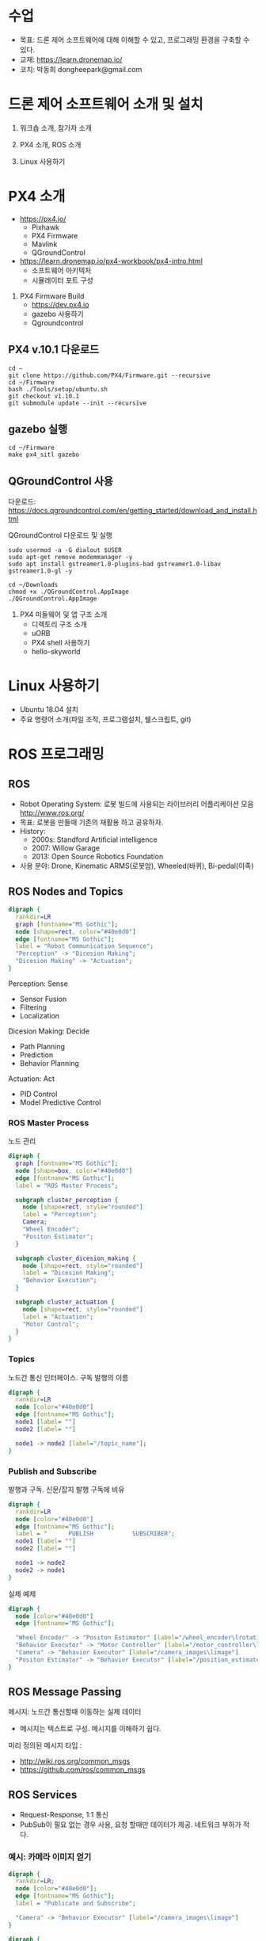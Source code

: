 #+STARTUP: showeverything
#+AUTHOR:    Donghee Park
# Creative Commons, Share-Alike (cc)
#+EMAIL:     dongheepark@gmail.com
#+HTML_HEAD_EXTRA: <style type="text/css">img {  width: auto ;  max-width: 100% ;  height: auto ;} </style>
#+HTML_HEAD: <link rel="stylesheet" type="text/css" href="http://gongzhitaao.org/orgcss/org.css"/>

* 수업
 - 목표: 드론 제어 소프트웨어에 대해 이해할 수 있고, 프로그래밍 환경을 구축할 수 있다.
 - 교재: https://learn.dronemap.io/
 - 코치: 박동희 dongheepark@gmail.com

* 드론 제어 소프트웨어 소개 및 설치

1. 워크숍 소개, 참가자 소개

2. PX4 소개, ROS 소개

3. Linux 사용하기

* PX4 소개

 - https://px4.io/
   - Pixhawk
   - PX4 Firmware
   - Mavlink
   - QGroundControl
 - https://learn.dronemap.io/px4-workbook/px4-intro.html
   - 소프트웨어 아키텍처
   - 시뮬레이터 포트 구성

5. PX4 Firmware Build
  - https://dev.px4.io
  - gazebo 사용하기
  - Qgroundcontrol

** PX4 v.10.1 다운로드
#+BEGIN_SRC
cd ~
git clone https://github.com/PX4/Firmware.git --recursive
cd ~/Firmware
bash ./Tools/setup/ubuntu.sh
git checkout v1.10.1
git submodule update --init --recursive
#+END_SRC

** gazebo 실행
#+BEGIN_SRC
cd ~/Firmware
make px4_sitl gazebo
#+END_SRC

** QGroundControl 사용

다운로드: https://docs.qgroundcontrol.com/en/getting_started/download_and_install.html

QGroundControl 다운로드 및 실행
#+BEGIN_SRC
sudo usermod -a -G dialout $USER
sudo apt-get remove modemmanager -y
sudo apt install gstreamer1.0-plugins-bad gstreamer1.0-libav gstreamer1.0-gl -y

cd ~/Downloads
chmod +x ./QGroundControl.AppImage
./QGroundControl.AppImage
#+END_SRC

7. PX4 미들웨어 및 앱 구조 소개
 - 디렉토리 구조 소개
 - uORB
 - PX4 shell 사용하기
 - hello-skyworld

* Linux 사용하기
 - Ubuntu 18.04 설치
 - 주요 명령어 소개(파일 조작, 프로그램설치, 쉘스크립트, git)

* ROS 프로그래밍

** ROS
 - Robot Operating System: 로봇 빌드에 사용되는 라이브러리 어플리케이션 모음 http://www.ros.org/
 - 목표: 로봇을 만들때 기존의 재활용 하고 공유하자.
 - History:
  - 2000s: Standford Artificial intelligence
  - 2007: Willow Garage
  - 2013: Open Source Robotics Foundation
 - 사용 분야: Drone, Kinematic ARMS(로봇암), Wheeled(바퀴), Bi-pedal(이족)

** ROS Nodes and Topics

# https://misohena.jp/article/emacs_org_textfigures/dot.html

#+begin_src dot :file ros_nodes_and_topics1.png :cmdline -Kdot -Tpng
digraph {
  rankdir=LR
  graph [fontname="MS Gothic"];
  node [shape=rect, color="#40e0d0"]
  edge [fontname="MS Gothic"];
  label = "Robot Communication Sequence";
  "Perception" -> "Dicesion Making";
  "Dicesion Making" -> "Actuation";
}
#+end_src

**** Perception: Sense
    - Sensor Fusion
    - Filtering
    - Localization

**** Dicesion Making: Decide
    - Path Planning
    - Prediction
    - Behavior Planning

**** Actuation: Act
    - PID Control
    - Model Predictive Control

*** ROS Master Process

노드 관리

#+begin_src dot :file ros_master_process1.png :cmdline -Kdot -Tpng
digraph {
  graph [fontname="MS Gothic"];
  node [shape=box, color="#40e0d0"]
  edge [fontname="MS Gothic"];
  label = "ROS Master Process";

  subgraph cluster_perception {
    node [shape=rect, style="rounded"]
    label = "Perception";
    Camera;
    "Wheel Encoder";
    "Positon Estimator";
  }

  subgraph cluster_dicesion_making {
    node [shape=rect, style="rounded"]
    label = "Dicesion Making";
    "Behavior Execution";
  }

  subgraph cluster_actuation {
    node [shape=rect, style="rounded"]
    label = "Actuation";
    "Motor Control";
  }
}
#+end_src

*** Topics

노드간 통신 인터페이스. 구독 발행의 이름

#+begin_src dot :file ros_topic1.png :cmdline -Kdot -Tpng
digraph {
  rankdir=LR
  node [color="#40e0d0"]
  edge [fontname="MS Gothic"];
  node1 [label= ""]
  node2 [label= ""]

  node1 -> node2 [label="/topic_name"];
}

#+end_src

*** Publish and Subscribe

발행과 구독. 신문/잡지 발행 구독에 비유

#+begin_src dot :file ros_publish_and_subscribe1.png :cmdline -Kdot -Tpng
digraph {
  rankdir=LR
  node [color="#40e0d0"]
  edge [fontname="MS Gothic"];
  label = "      PUBLISH           SUBSCRIBER";
  node1 [label= ""]
  node2 [label= ""]

  node1 -> node2
  node2 -> node1
}
#+end_src

실제 예제

#+begin_src dot :file ros_publish_and_subscribe2.png :cmdline -Kdot -Tpng
digraph {
  node [color="#40e0d0"]
  edge [fontname="MS Gothic"];

  "Wheel Encoder" -> "Positon Estimator" [label="/wheel_encoder\lrotation"]
  "Behavior Executor" -> "Motor Controller" [label="/motor_controller\lvelocity_cmd"]
  "Camera" -> "Behavior Executor" [label="/camera_images\limage"]
  "Positon Estimator" -> "Behavior Executor" [label="/position_estimate\lpose"]
}
#+end_src

** ROS Message Passing

메시지: 노드간 통신할때 이동하는 실제 데이터
 - 메시지는 텍스트로 구성. 메시지를 이해하기 쉽다.

미리 정의된 메시지 타입 :
 - http://wiki.ros.org/common_msgs
 - https://github.com/ros/common_msgs

** ROS Services

 - Request-Response, 1:1 통신
 - PubSub이 필요 없는 경우 사용, 요청 할때만 데이터가 제공. 네트워크 부하가 적다.

*** 예시: 카메라 이미지 얻기

#+begin_src dot :file ros_services1.png :cmdline -Kdot -Tpng
digraph {
  rankdir=LR;
  node [color="#40e0d0"];
  edge [fontname="MS Gothic"];
  label = "Publicate and Subscribe";

  "Camera" -> "Behavior Executor" [label="/camera_images\limage"]
}
#+end_src

#+begin_src dot :file ros_services2.png :cmdline -Kdot -Tpng
digraph {
  rankdir=LR;
  node [color="#40e0d0"];
  edge [fontname="MS Gothic", style=dotted];
  label = "Request-Response";


  "Behavior Executor" -> "Camera" [label="/capture_image\lrequest: exposure time"]
  "Camera" -> "Behavior Executor" [label="\nresponse: image"]
}
#+end_src

** ROS Turtlesim

Turtle

#+ATTR_HTML: width="200px"
[[https://i.imgur.com/0r46gFH.png]]

*** Turtlesim 실행하기

[[https://d17h27t6h515a5.cloudfront.net/topher/2017/March/58d9820b_running-turtlesim/running-turtlesim.png]]


1. 환경 변수 설정

#+begin_src sh
$ source /opt/ros/melodic/setup.bash
#+end_src

2. roscore 실행
 - roscore: Master + rosout + parameter server
  - Master: 네임 서비스
  - rosout: stdout/stderr 로깅
  - parameter server: 파라미터 저장 서버

#+begin_src sh
$ roscore
#+end_src

3. turtlesim 패키지의 turtlesim_node 실행
#+begin_src sh
$ rosrun turtlesim turtlesim_node
#+end_src

4. turtlesim 패키지의 turtle_teleop_key 실행
#+begin_src sh
rosrun turtlesim turtle_teleop_key
#+end_src

*** Turtlesim 노드 목록

#+begin_src sh
rosnode list
#+end_src

/rosout : ROS 메시지 로깅.

*** Turtlesim 토픽 목록
#+begin_src sh
rostopic list
#+end_src

*** Turtlesim 토픽 정보

#+begin_src sh
rostopic info /turtle1/cmd_vel

#+end_src

*** Turtlesim 메시지 정보

#+begin_src sh
$ rosmsg info geometry_msgs/Twist
geometry_msgs/Vector3 linear
  float64 x
  float64 y
  float64 z
geometry_msgs/Vector3 angular
  float64 x
  float64 y
  float64 z
#+end_src

or

#+begin_src sh
rosed geometry_msgs Twist.msg
#+end_src

*** Turtlesim Echo a Topic

디버깅시 편리

#+begin_src sh
rostopic echo /turtle1/cmd_vel
#+end_src

***  ~rqt_graph~

#+begin_src sh
rqt_graph
#+end_src

[[http://wiki.ros.org/rqt_graph?action=AttachFile&do=get&target=snap_rqt_graph_moveit_demo.png]]

** MavROS 설치 및 실행

#+begin_src sh

## Create catkin workspace (ROS build system)
mkdir -p ~/catkin_ws/src
cd ~/catkin_ws

## Install dependencies
sudo apt-get install python-wstool python-rosinstall-generator python-catkin-tools -y

## Initialise wstool
wstool init ~/catkin_ws/src

## Build MAVROS
### Get source (upstream - released)
rosinstall_generator --upstream mavros --rosdistro kinetic | tee /tmp/mavros.rosinstall
### Get latest released mavlink package
rosinstall_generator mavlink --rosdistro kinetic | tee -a /tmp/mavros.rosinstall
### Setup workspace & install deps
wstool merge -t src /tmp/mavros.rosinstall
wstool update -t src
rosdep install --from-paths src --ignore-src --rosdistro kinetic -y

### Install GeographicLib datasets
./src/mavros/mavros/scripts/install_geographiclib_datasets.sh

### Build source
catkin build

### source setup.bash
source devel/setup.bash

#+end_src

환경변수 설정: workspace

#+begin_src
cd ~/catkin_ws
source devel/setup.bash
#+end_src

~mavros_node~ 실행

#+begin_src sh
rosrun mavros mavros_node _fcu_url:="udp://:14540@127.0.0.1:14557" _gcs_url:="udp://@127.0.0.1"
#+end_src

~mavros_node~ 실행 (다른 방법)
#+begin_src sh
# px4.launch 이용하여 mavros node 실행. fcu ip주소는 192.168.0.xxx
roslaunch mavros px4.launch fcu_url:="udp://:14540@192.168.0.xxx:14557" _gcs_url:"udp://@127.0.0.1"
#+end_src

** Gazebo 실행
#+begin_src sh
$ make posix_sitl gazebo
#+end_src


* ROS 노드 관리

** ROS 노드 실행 및 관리

**** ROS Core 노드 실행
#+begin_src sh
$ roscore
#+end_src

**** MAVROS 노드 실행
#+begin_src sh
$ roslaunch mavros px4.launch

# roslaunch mavros px4.launch fcu_url:="udp://:14540@192.168.88.53:14557" gcs_url:="udp://@192.168.88.53"
# roslaunch mavros px4.launch fcu_url:="/dev/ttyTHS1:921600" gcs_url:="udp://@192.168.88.53"
#+end_src

# J120 UART2에 PX4 telemetry 2 연결
# roslaunch mavros px4.launch fcu_url:="/dev/ttyTHS1:921600" gcs_url:="udp://@192.168.88.53"

**** 토픽 목록
#+begin_src sh
$ rostopic list
#+end_src

**** 토픽 내용 보기

***** 메시지 타입 보기
#+begin_src sh
$ rostopic info /mavros/state
#+end_src

타입 내부 보기
#+begin_src sh
rostopic type /mavros/state | rosmsg show
#+end_src

***** 메시지 내용
#+begin_src sh
$ rostopic echo /mavros/state
#+end_src

***** 토픽 publish 주기 보기
#+begin_src sh
$ rostopic hz /mavros/state
#+end_src

***** 실행 노드 확인
#+begin_src sh
$ rqt_graph
#+end_src

** ROS 노드 토픽 명령 실행하기. (MAVROS 위주)

http://wiki.ros.org/ROS/Tutorials/UnderstandingTopics

*** Subscribe

#+begin_src sh
rostopic echo [topic]
#+end_src

**** ~STATE~
#+begin_src sh
$ rostopic echo /mavros/state
#+end_src

**** ~LOCAL_POSITION~ 확인

#+begin_src sh
$ rostopic echo /mavros/local_position/pose
#+end_src

*** Services

#+begin_src sh
rosservice call [topic] [msg_type] [args]
#+end_src

**** ~SET_MODE~

#+begin_src sh
# https://github.com/mavlink/mavros/blob/master/mavros_msgs/srv/SetMode.srv
# http://wiki.ros.org/mavros/CustomModes
# Manual Mode
rosservice call /mavros/set_mode "base_mode: 64
custom_mode: ''"

rosservice call /mavros/set_mode "base_mode: 0
custom_mode: 'MANUAL'"

rosservice call /mavros/set_mode "base_mode: 0
custom_mode: 'POSCTL'"

rosservice call /mavros/set_mode "base_mode: 0
custom_mode: 'OFFBOARD'"

rosservice call /mavros/set_mode "base_mode: 0
custom_mode: 'AUTO.LAND'"
#+end_src

**** ~ARMING~
#+begin_src sh
rosservice call /mavros/cmd/arming "value: true"
#+end_src

**** ~TAKEOFF~

#+begin_src sh
rosservice call /mavros/cmd/takeoff "{min_pitch: 0.0, yaw: 0.0, latitude: 47.3977508, longitude: 8.5456074, altitude: 2.5}"
#+end_src

*** Publish

#+begin_src sh
rostopic pub [topic] [msg_type] [args]
#+end_src

**** ~SETPOINT_POSITION~

OFFBOARD 모드에서 동작

#+begin_src sh
rostopic pub -r 10 /mavros/setpoint_position/local geometry_msgs/PoseStamped "header:
  auto
pose:
  position:
    x: 5.0
    y: 0.0
    z: 1.0
  orientation:
    x: 0.0
    y: 0.0
    z: 0.0
    w: 0.0"
#+end_src

**** ~SETPOINT_VELOCITY~

OFFBOARD 모드에서 동작

#+begin_src sh
$ rostopic pub -r 10 /mavros/setpoint_velocity/cmd_vel geometry_msgs/TwistStamped "{header: auto, twist: {linear: {x: 10.0, y: 0.0, z: 0.0}, angular: {x: 0.0, y: 0.0, z: 0.0}}}"
#+end_src

*** 실습

준비: 순서대로 실행
  - Gazebo 실행: ~cd ~/Firmware; make posix_sitl gazebo~
  - PC의 MAVROS를 PC(127.0.0.1)의 Gazebo와 연결 ~rosrun mavros mavros_node _fcu_url:="udp://:14540@127.0.0.1:14557" _gcs_url:="udp://@127.0.0.1"~ \\
    또는 Raspberry PI의 MAVROS를 PC(192.168.88.53)의 Gazebo와 연결 ~roslaunch mavros px4.launch fcu_url:="udp://:14540@192.168.88.53:14557" gcs_url:="udp://@192.168.88.53"~
  - QGroundControl 실행: PX4 Parameter ~COM_OF_LOSS_T~ 파라미터 30초로 바꾸기. Failsafe timeout을 30초로 바꾸어야 커맨드라인에서 드론을 조정하기 편하다.

\\

해보기: 커맨드 라인에서 다음 명령을 수행하여, QGroundControl에 아래와 같은 자취를 남겨보자.
  - 1. ARM
  - 2. TAKEOFF 하고. (옵션)
  - 3. 현재 위치를 지정한다.  ~/mavros/setpoint_position~ 이용하여, (0,0,0) 위치를 10hz로 지정
  - 3-1. MODE 변환. OFFBOARD
  - 4. 20m 간격으로 정사각형을 따라 움직인다. ~/mavros/setpoint_position~ 이용
  - 5. HOME 자리에 오면 LAND 한다.
  - 6. DISARM

[[https://i.imgur.com/4IjvTca.png]]

더해보기: 드론의 머리방향이 진행 방향을 향하도록 하자.

 - Body 3-2-1 순서 오일러->쿼터니언 변환

#+HTML_MATHJAX: align: left indent: 5em tagside: left font: Neo-Euler
\begin{align}
\begin{bmatrix}
x \\
y \\
z \\
w \\
\end{bmatrix}
& =
\begin{bmatrix}
\cos (\phi /2) \cos (\theta /2) \cos (\psi /2) +  \sin (\phi /2) \sin (\theta /2) \sin (\psi /2) \\
\sin (\phi /2) \cos (\theta /2) \cos (\psi /2) -  \cos (\phi /2) \sin (\theta /2) \sin (\psi /2) \\
\cos (\phi /2) \sin (\theta /2) \cos (\psi /2) +  \sin (\phi /2) \cos (\theta /2) \sin (\psi /2) \\
\cos (\phi /2) \cos (\theta /2) \sin (\psi /2) -  \sin (\phi /2) \sin (\theta /2) \cos (\psi /2) \\
\end{bmatrix} \\
\end{align}

변환 코드(python): https://gist.github.com/donghee/e3b4fa8ec789cec0e287bf3b91ddb79e

# https://www.andre-gaschler.com/rotationconverter/

** 참고
 - https://github.com/mavlink/mavros/tree/master/mavros

* ROS 노드 만들기

** 새로운 노드 만들기

*** 패키지 만들기

#+begin_src sh
$ source ~/catkin_ws/devel/setup.bash
$ cd ~/catkin_ws/src
$ catkin_create_pkg drone_control mavros sensor_msgs roscpp
#+end_src

*** 노드 코드 작성

~~/catkin_ws/src/drone_control/src/drone_state.cpp~
#+begin_src c++

#include "ros/ros.h"
#include "sensor_msgs/Imu.h"

void imuDataCallback(const sensor_msgs::Imu::ConstPtr& msg){
  ROS_INFO("\nlinear acceleration\
      \nx: [%f]\ny:[%f]\nz:[%f]", msg->linear_acceleration.x,
      msg->linear_acceleration.y, msg->linear_acceleration.z);
}

int main(int argc, char **argv){
  ros::init(argc, argv, "drone_state");
  ros::NodeHandle nh;
  ros::Subscriber sub = nh.subscribe("/mavros/imu/data", 1000, imuDataCallback);
  ros::spin();
  return 0;
}
#+end_src

빌드 스크립트 추가

~~/catkin_ws/src/drone_control/CMakeLists.txt~ 파일 끝에 다음 3줄 추가

#+begin_src cmake
include_directories(include ${catkin_INCLUDE_DIRS})
add_executable(drone_state src/drone_state.cpp)
target_link_libraries(drone_state ${catkin_LIBRARIES})
#+end_src

환경 변수 다시 로드!
#+begin_src sh
$ source ~/catkin_ws/devel/setup.bash
#+end_src

*** 패키지 빌드

#+begin_src sh
$ cd ~/catkin_ws
$ catkin build
#+end_src

*** 패키지 노드 실행

~drone_control~ 패키지의 ~drone_state~ 노드 실행
#+begin_src sh
$ rosrun drone_control drone_state
#+end_src


*** 해보기: /mavros/state 읽어서 1초마다 비행 mode 한번씩 출력
 - ~/mavros/state~ 타입 체크하여 헤더 include

#+BEGIN_SRC c++

#include "ros/ros.h"
#include "mavros_msgs/State.h"

void droneStateCallback(const mavros_msgs::State::ConstPtr& msg){
  ROS_INFO("\nDrone mode: %s", msg->mode.c_str());
}

int main(int argc, char **argv){
  ros::init(argc, argv, "drone_state");
  ros::NodeHandle nh;
  ros::Subscriber sub = nh.subscribe("/mavros/state", 1000, droneStateCallback);
  ros::spin();
  return 0;
}
#+END_SRC

*** 해보기 결과:

#+begin_src c++
$ rosrun drone_control drone_state
[ INFO] [1539297808.077868114]:
Drone mode: OFFBOARD
[ INFO] [1539297808.525173697]:
Drone mode: OFFBOARD
[ INFO] [1539297809.565387356]:
Drone mode: OFFBOARD
#+end_src

~rqt_graph~

[[https://i.imgur.com/CGHQVwc.png]]


** 새로운 노드 만들기: 드론 이륙 착륙

#+begin_src dot :file mavros_takeoff_and_land1.png :cmdline -Kdot -Tpng
digraph {
  rankdir=LR
  graph [fontname="NanumSquare"];
  node [shape=rect, color="#40e0d0"]
  edge [style=dashed, fontname="NanumSquare"];
  node1 [label= "/takeoff_and_land"]
  node2 [label= "/mavros"]

  node1 -> node2 [label="1. /mavros/cmd/arming"];
  node1 -> node2 [label="2. /mavros/cmd/takeoff"];
  node1 -> node2 [label="3. /mavros/cmd/land"];
}
#+end_src

~drone_control~ 패키지에 ~takeoff_and_land~ 노드를 만들어 보자.

2.5m 이륙후 10초 있다가 착륙

#+begin_src c++
#include <cstdlib>

#include <ros/ros.h>
#include <mavros_msgs/CommandBool.h>
#include <mavros_msgs/CommandTOL.h>
#include <mavros_msgs/SetMode.h>

#include <geometry_msgs/PoseStamped.h>

int main(int argc, char **argv)
{

    int rate = 20;

    ros::init(argc, argv, "takeoff_and_land");
    ros::NodeHandle n;

    ros::Rate r(rate);

    ///////////////////ARM//////////////////////
    ros::ServiceClient arming_client = n.serviceClient<mavros_msgs::CommandBool>("/mavros/cmd/arming");
    mavros_msgs::CommandBool arm_cmd;
    arm_cmd.request.value = true;

    if (arming_client.call(arm_cmd) && arm_cmd.response.success)
    {
        ROS_INFO("Vehicle armed");
    } else {
        ROS_ERROR("Failed arming or disarming");
    }

    /////////////////TAKEOFF////////////////////
    ros::ServiceClient takeoff_client = n.serviceClient<mavros_msgs::CommandTOL>("/mavros/cmd/takeoff");
    mavros_msgs::CommandTOL takeoff_cmd;
    takeoff_cmd.request.altitude = 10;
    takeoff_cmd.request.latitude = 0;
    takeoff_cmd.request.longitude = 0;
    takeoff_cmd.request.min_pitch = 0;
    takeoff_cmd.request.yaw = 0;
    if(takeoff_client.call(takeoff_cmd) && takeoff_cmd.response.success){
        ROS_INFO("Okay Takeoff");
    }else{
        ROS_ERROR("Failed Takeoff");
    }

    /////////////////DO STUFF///////////////////
    sleep(10);


    ///////////////////LAND/////////////////////
    ros::ServiceClient land_client = n.serviceClient<mavros_msgs::CommandTOL>("/mavros/cmd/land");
    mavros_msgs::CommandTOL land_cmd;
    land_cmd.request.altitude = 0;
    land_cmd.request.latitude = 0;
    land_cmd.request.longitude = 0;
    land_cmd.request.min_pitch = 0;
    land_cmd.request.yaw = 0;
    if(land_client.call(land_cmd) && land_cmd.response.success){
        ROS_INFO("Okay Land");
    }else{
        ROS_ERROR("Failed Land");
    }

    while (n.ok())
    {
      ros::spinOnce();
      r.sleep();
    }

    return 0;
}
#+end_src

~\~/catkin_ws/src/drone_control/CMakeLists.txt~ 파일 끝에 다음 3줄 추가

#+begin_src cmake
add_executable(takeoff_and_land src/takeoff_and_land.cpp)
target_link_libraries(takeoff_and_land ${catkin_LIBRARIES})
#+end_src


  * 실행: ~rosrun drone_control takeoff_and_land~

** 새로운 노드 만들기: ~offb_node~

~drone_control~ 패키지에 ~offb_node~ 노드를 만들어 보자.

2m 이륙.

#+begin_src c++
/**
 * @file offb_node.cpp
 * @brief Offboard control example node, written with MAVROS version 0.19.x, PX4 Pro Flight
 * Stack and tested in Gazebo SITL
 */

#include <ros/ros.h>
#include <geometry_msgs/PoseStamped.h>
#include <mavros_msgs/CommandBool.h>
#include <mavros_msgs/SetMode.h>
#include <mavros_msgs/State.h>

mavros_msgs::State current_state;
void state_cb(const mavros_msgs::State::ConstPtr& msg){
    current_state = *msg;
}

int main(int argc, char **argv)
{
    ros::init(argc, argv, "offb_node");
    ros::NodeHandle nh;

    ros::Subscriber state_sub = nh.subscribe<mavros_msgs::State>
            ("mavros/state", 10, state_cb);
    ros::Publisher local_pos_pub = nh.advertise<geometry_msgs::PoseStamped>
            ("mavros/setpoint_position/local", 10);
    ros::ServiceClient arming_client = nh.serviceClient<mavros_msgs::CommandBool>
            ("mavros/cmd/arming");
    ros::ServiceClient set_mode_client = nh.serviceClient<mavros_msgs::SetMode>
            ("mavros/set_mode");

    //the setpoint publishing rate MUST be faster than 2Hz
    ros::Rate rate(20.0);

    // wait for FCU connection
    while(ros::ok() && !current_state.connected){
        ros::spinOnce();
        rate.sleep();
    }

    geometry_msgs::PoseStamped pose;
    pose.pose.position.x = 0;
    pose.pose.position.y = 0;
    pose.pose.position.z = 2;

    //send a few setpoints before starting
    for(int i = 100; ros::ok() && i > 0; --i){
        local_pos_pub.publish(pose);
        ros::spinOnce();
        rate.sleep();
    }

    mavros_msgs::SetMode offb_set_mode;
    offb_set_mode.request.custom_mode = "OFFBOARD";

    mavros_msgs::CommandBool arm_cmd;
    arm_cmd.request.value = true;

    ros::Time last_request = ros::Time::now();

    while(ros::ok()){
        if( current_state.mode != "OFFBOARD" &&
            (ros::Time::now() - last_request > ros::Duration(5.0))){
            if( set_mode_client.call(offb_set_mode) &&
                offb_set_mode.response.mode_sent){
                ROS_INFO("Offboard enabled");
            }
            last_request = ros::Time::now();
        } else {
            if( !current_state.armed &&
                (ros::Time::now() - last_request > ros::Duration(5.0))){
                if( arming_client.call(arm_cmd) &&
                    arm_cmd.response.success){
                    ROS_INFO("Vehicle armed");
                }
                last_request = ros::Time::now();
            }
        }

        local_pos_pub.publish(pose);

        ros::spinOnce();
        rate.sleep();
    }

    return 0;
}
#+end_src

  * 실행: ~rosrun drone_control offb_node~

** 새로운 노드 만들기: ~circle~

출처: https://github.com/Jaeyoung-Lim/modudculab_ros/blob/master/src/pub_setpoints_traj.cpp

#+begin_src
/**
 * @file offb_node.cpp
 * @brief offboard example node, written with mavros version 0.14.2, px4 flight
 * stack and tested in Gazebo SITL
 */

#include <ros/ros.h>
#include <geometry_msgs/PoseStamped.h>
#include <mavros_msgs/CommandBool.h>
#include <mavros_msgs/SetMode.h>
#include <mavros_msgs/State.h>
#include "math.h"

double r;
double theta;
double count=0.0;
double wn;

mavros_msgs::State current_state;
void state_cb(const mavros_msgs::State::ConstPtr& msg){
    current_state = *msg;
}

int main(int argc, char **argv)
{
    ros::init(argc, argv, "circle");
    ros::NodeHandle nh;

    ros::Subscriber state_sub = nh.subscribe<mavros_msgs::State>
            ("mavros/state", 10, state_cb);
    ros::Publisher local_pos_pub = nh.advertise<geometry_msgs::PoseStamped>
            ("mavros/setpoint_position/local", 10);
    ros::ServiceClient arming_client = nh.serviceClient<mavros_msgs::CommandBool>
            ("mavros/cmd/arming");
    ros::ServiceClient set_mode_client = nh.serviceClient<mavros_msgs::SetMode>
            ("mavros/set_mode");

    //the setpoint publishing rate MUST be faster than 2Hz
    ros::Rate rate(20.0);


    nh.param("pub_setpoints_traj/wn", wn, 1.0);
    nh.param("pub_setpoints_traj/r", r, 1.0);
    // wait for FCU connection
    while(ros::ok() && current_state.connected){
        ros::spinOnce();
        rate.sleep();
    }

    geometry_msgs::PoseStamped pose;
    pose.pose.position.x = 0;
    pose.pose.position.y = 0;
    pose.pose.position.z = 2;

    //send a few setpoints before starting
    for(int i = 100; ros::ok() && i > 0; --i){
        local_pos_pub.publish(pose);
        ros::spinOnce();
        rate.sleep();
    }

    mavros_msgs::SetMode offb_set_mode;
    offb_set_mode.request.custom_mode = "OFFBOARD";

    mavros_msgs::CommandBool arm_cmd;
    arm_cmd.request.value = true;

    ros::Time last_request = ros::Time::now();

    while(ros::ok()){
        if( current_state.mode != "OFFBOARD" &&
            (ros::Time::now() - last_request > ros::Duration(5.0))){
            if( set_mode_client.call(offb_set_mode) &&
                offb_set_mode.response.mode_sent){
                ROS_INFO("Offboard enabled");
            }
            last_request = ros::Time::now();
        } else {
            if( !current_state.armed &&
                (ros::Time::now() - last_request > ros::Duration(5.0))){
                if( arming_client.call(arm_cmd) &&
                    arm_cmd.response.success){
                    ROS_INFO("Vehicle armed");
                }
                last_request = ros::Time::now();
            }
        }

        theta = wn*count*0.05;

        pose.pose.position.x = r*sin(theta);
        pose.pose.position.y = r*cos(theta);
        pose.pose.position.z = 2;

        count++;

        local_pos_pub.publish(pose);
        ros::spinOnce();
        rate.sleep();
    }

    return 0;
}
#+end_src

  * 실행: ~rosrun drone_control circle~
*** 해보기: 원의 너비와 속도를 바꾸어 보자. 힌트 (wn, r)

** 과제: 키보드로 OFFBOARD 모드 제어하기
 - ~offb_node~ 코드를 참고하여, 키보드로 x,y,z 위치를 제어하여 보자.
 - 참고: http://wiki.ros.org/teleop_twist_keyboard_cpp

** 참고
 - https://github.com/mavlink/mavros/tree/master/mavros
 - https://github.com/Jaeyoung-Lim/modudculab_ros/blob/master/src/pub_setpoints_traj.cpp
